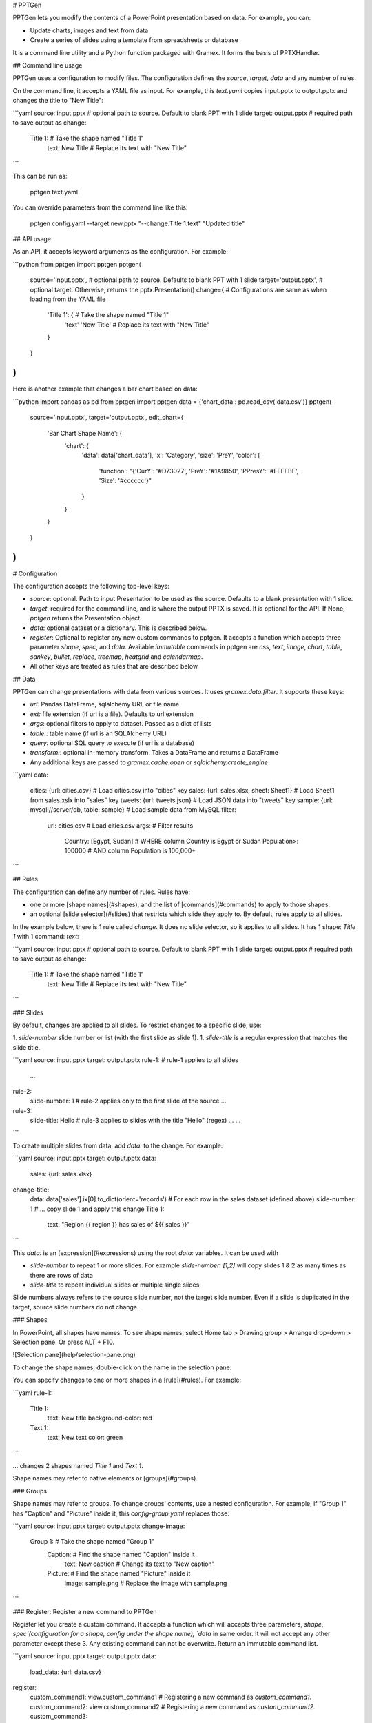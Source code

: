 # PPTGen

PPTGen lets you modify the contents of a PowerPoint presentation based on data.
For example, you can:

- Update charts, images and text from data
- Create a series of slides using a template from spreadsheets or database

It is a command line utility and a Python function packaged with Gramex.
It forms the basis of PPTXHandler.

## Command line usage

PPTGen uses a configuration to modify files. The configuration defines the
`source`, `target`, `data` and any number of rules.

On the command line, it accepts a YAML file as input. For example, this
`text.yaml` copies input.pptx to output.pptx and changes the title to "New Title":

```yaml
source: input.pptx        # optional path to source. Default to blank PPT with 1 slide
target: output.pptx       # required path to save output as
change:
  Title 1:                # Take the shape named "Title 1"
    text: New Title       # Replace its text with "New Title"
```

This can be run as:

    pptgen text.yaml

You can override parameters from the command line like this:

    pptgen config.yaml --target new.pptx "--change.Title 1.text" "Updated title"

## API usage

As an API, it accepts keyword arguments as the configuration. For example:

```python
from pptgen import pptgen
pptgen(
  source='input.pptx',      # optional path to source. Defaults to blank PPT with 1 slide
  target='output.pptx',     # optional target. Otherwise, returns the pptx.Presentation()
  change={                  # Configurations are same as when loading from the YAML file
    'Title 1': {            # Take the shape named "Title 1"
      'text' 'New Title'    # Replace its text with "New Title"
    }
  }
)
```

Here is another example that changes a bar chart based on data:

```python
import pandas as pd
from pptgen import pptgen
data = {'chart_data': pd.read_csv('data.csv')}
pptgen(
  source='input.pptx',
  target='output.pptx',
  edit_chart={
    'Bar Chart Shape Name': {
      'chart': {
        'data': data['chart_data'],
        'x': 'Category',
        'size': 'PreY',
        'color': {
          'function': "{'CurY': '#D73027', 'PreY': '#1A9850', 'PPresY': '#FFFFBF', 'Size': '#cccccc'}"
        }
      }
    }
  }
)
```

# Configuration

The configuration accepts the following top-level keys:

- `source`: optional. Path to input Presentation to be used as the source.
  Defaults to a blank presentation with 1 slide.
- `target`: required for the command line, and is where the output PPTX is saved.
  It is optional for the API. If None, `pptgen` returns the Presentation object.
- `data`: optional dataset or a dictionary. This is described below.
- `register`: Optional to register any new custom commands to pptgen. It accepts a function which accepts three parameter `shape`, `spec`, and `data`. Available `immutable` commands in pptgen are `css`, `text`, `image`, `chart`, `table`, `sankey`, `bullet`, `replace`, `treemap`, `heatgrid` and `calendarmap`.
- All other keys are treated as rules that are described below.

## Data

PPTGen can change presentations with data from various sources. It uses
`gramex.data.filter`. It supports these keys:

- `url:` Pandas DataFrame, sqlalchemy URL or file name
- `ext:` file extension (if url is a file). Defaults to url extension
- `args`: optional filters to apply to dataset. Passed as a dict of lists
- `table:`: table name (if url is an SQLAlchemy URL)
- `query:` optional SQL query to execute (if url is a database)
- `transform:`: optional in-memory transform. Takes a DataFrame and returns a DataFrame
- Any additional keys are passed to `gramex.cache.open` or `sqlalchemy.create_engine`

```yaml
data:
  cities: {url: cities.csv}                         # Load cities.csv into "cities" key
  sales: {url: sales.xlsx, sheet: Sheet1}           # Load Sheet1 from sales.xslx into "sales" key
  tweets: {url: tweets.json}                        # Load JSON data into "tweets" key
  sample: {url: mysql://server/db, table: sample}   # Load sample data from MySQL
  filter:
    url: cities.csv                                 # Load cities.csv
    args:                                           # Filter results
      Country: [Egypt, Sudan]                       # WHERE column Country is Egypt or Sudan
      Population>: 100000                           # AND column Population is 100,000+
```

## Rules

The configuration can define any number of rules. Rules have:

- one or more [shape names](#shapes), and the list of [commands](#commands) to
  apply to those shapes.
- an optional [slide selector](#slides) that restricts which slide they apply to.
  By default, rules apply to all slides.

In the example below, there is 1 rule called `change`. It does no slide selector,
so it applies to all slides. It has 1 shape: `Title 1` with 1 command: `text`:

```yaml
source: input.pptx        # optional path to source. Default to blank PPT with 1 slide
target: output.pptx       # required path to save output as
change:
  Title 1:                # Take the shape named "Title 1"
    text: New Title       # Replace its text with "New Title"
```

### Slides

By default, changes are applied to all slides. To restrict changes to a specific
slide, use:

1. `slide-number` slide number or list (with the first slide as slide 1).
1. `slide-title` is a regular expression that matches the slide title.

```yaml
source: input.pptx
target: output.pptx
rule-1:                 # rule-1 applies to all slides
  ...
rule-2:
  slide-number: 1       # rule-2 applies only to the first slide of the source
  ...
rule-3:
  slide-title: Hello    # rule-3 applies to slides with the title "Hello" (regex)
  ...
  ...
```

To create multiple slides from data, add `data:` to the change. For example:

```yaml
source: input.pptx
target: output.pptx
data:
  sales: {url: sales.xlsx}
change-title:
  data: data['sales'].ix[0].to_dict(orient='records') # For each row in the sales dataset (defined above)
  slide-number: 1         # ... copy slide 1 and apply this change
  Title 1:
    text: "Region {{ region }} has sales of ${{ sales }}"
```

This `data:` is an [expression](#expressions) using the root `data:` variables.
It can be used with

- `slide-number` to repeat 1 or more slides. For example `slide-number: [1,2]`
  will copy slides 1 & 2 as many times as there are rows of data
- `slide-title` to repeat individual slides or multiple single slides

Slide numbers always refers to the source slide number, not the target slide
number. Even if a slide is duplicated in the target, source slide numbers do not
change.

### Shapes

In PowerPoint, all shapes have names. To see shape names, select Home tab >
Drawing group > Arrange drop-down > Selection pane. Or press ALT + F10.

![Selection pane](help/selection-pane.png)

To change the shape names, double-click on the name in the selection pane.

You can specify changes to one or more shapes in a [rule](#rules). For example:

```yaml
rule-1:
  Title 1:
    text: New title
    background-color: red
  Text 1:
    text: New text
    color: green
```

... changes 2 shapes named `Title 1` and `Text 1`.

Shape names may refer to native elements or [groups](#groups).

### Groups

Shape names may refer to groups. To change groups' contents, use a nested
configuration. For example, if "Group 1" has "Caption" and "Picture" inside it,
this `config-group.yaml` replaces those:

```yaml
source: input.pptx
target: output.pptx
change-image:
  Group 1:                        # Take the shape named "Group 1"
    Caption:                      # Find the shape named "Caption" inside it
      text: New caption           #   Change its text to "New caption"
    Picture:                      # Find the shape named "Picture" inside it
      image: sample.png           #   Replace the image with sample.png
```

### Register: Register a new command to PPTGen

Register let you create a custom command. It accepts a function which will accepts three parameters, `shape`, `spec`(configuration for a shape, config under the shape name), `data` in same order. It will not accept any other parameter except these 3. Any existing command can not be overwrite. Return an immutable command list.

```yaml
source: input.pptx
target: output.pptx
data:
  load_data: {url: data.csv}
register:
  custom_command1: view.custom_command1  # Registering a new command as `custom_command1.`
  custom_command2: view.custom_command2  # Registering a new command as `custom_command2.`
  custom_command3:
    function: view.custom_command3       # Registering a new command as `custom_command3.`

custom-config:                           # Rule
  Shape Name 1:                          # Shape Name
    custom_command:
      ....    Configuration
  Shape Name 2:
    custom_command2:
      ....    Configuration
  Shape Name 3:
    custom_command3:
      ....    Configuration

```

## Commands

Shapes can be changed using 1 or more commands. These commands can change the
shape's style and content, or add new content (like charts).

### CSS

The following CSS-like commands change the shape's display attributes:

- `data`: Loads data
- `style`: Accepts css like properties

    - `opacity`: sets the shape's opacity level as a decimal from 0 - 1
    - `color`: sets the text / foreground color as CSS colors
    - `fill`: sets the shape's background color as CSS colors
    - `stroke`: sets the shape outline color as CSS colors
    - `width`: sets the shape width in points
    - `height`: sets the shape height in points
    - `left`: sets the shape X position in points
    - `top`: sets the shape Y position in points
    - `font-size`: sets the font size in points
    - `font-family`: sets the font family as a font name

Example:
```yaml
  Rectangle 1:            # Take the shape named "Rectangle 1"
    css:
      data: data['sales']
      style:
        opacity: 0.5
        color: '#ff0000'
        fill: '#ffff00'
        stroke: '#ffff00'
        width:  100
        height: 150
        left: 30
        top: 50
        font-size: 14
        font-family: Georgia
```
CSS colors can be specified in the same way they can in CSS.
1 point is 1/72 inches. All `style` elements and `data` will accept python expression or python function.

Values support [expressions](#expressions).

### Text

To change the title on the input slide to "New title", use this configuration:

```yaml
  Title 1:                # Take the shape named "Title 1"
    text: New Title       # Replace its text with "New Title"
```

`text:` values support [templates](#templates).

### Replace

To *substitute* text instead of [replacing the full text](#text), use:

```yaml
  Title 1:                        # Take the shape named "Title 1"
    replace:                      # Replace these keywords
      "Old": "New"                #   Old -> New
      "Title": "Heading"          #   Title -> Heading
```

Replacement only works for words that have the same formatting. For example, in
some_where_, "where" is underlined. You cannot replace "somewhere". But you can
replace "some" and "where" independently.

`replace:` values support [templates](#templates).

### Image

To change the picture on an image, use:

```yaml
  Picture 1:                      # Take the shape named "Picture 1"
    image: sample.png             # Replace the image with sample.png
```

`image:` values support [template](#templates), and can be a URL or file path.

### Table

Modifies existing tables. It accepts these keys:

- `data:` optional data [expression](#expressions) to render as the table. The
  table expands on shrinks to accommodate the rows and columns in the data.
- `style:` optional common css for all columns. E.g.- color, fill, font-size etc. These properties can be ovewrite inside a column. If not then property will be common for all columns.
    - `bold`: True or False, if True text will be show in bold.
    - `fill`: Color of the cells.
    - `color`: Text color.
    - `italic`: To set text's itallic style.
    - `underline`: To set text's underline style.
    - `font-size`: Font size of text.
    - `font-family`: Text's font family.
    - `gradient:` optional gradient name (binary, Blues, BuGn, BuPu, gist_yarg, GnBu, Greens, Greys, Oranges, OrRd, PuBu, PuBuGn, PuRd, Purples, RdPu, Reds, YlGn, YlGnBu, YlOrBr, YlOrRd, BrBG, bwr, coolwarm, PiYG, PRGn, PuOr, RdBu, RdGy, RdYlBu, RdYlGn, seismic).
    - `min:` optional minimum. Defaults to the column's min value
    - `max:` optional maximum. Defaults to the column's max value
- `columns:` A dictionary config for the columns. Inside this style properties can be defined and can overwrite common styles from `style` section. Only defined columns inside `columns` section will get populated inside table.

```yaml
columns:
  Category: {}                  # Not overwriting common css styles but Category column will be shown in table
  Sales:                        # Defining style for Sales column
    gradient: Greens
    font-size: 14
  Profit:                       # Defining style for Profit column
    font-family: Georgia
```

```yaml
source: table-input.pptx
target: table-output.pptx
data:
  table_data: {ext: csv, url: table-data.csv}

new-edit-table:
  Table:
    table:
      data: data['table_data']
      style:                    # Common CSS for all the cells
        font-size: 18
        text-align: center
        italic: True
        underline: True
      columns:
        Sales:                  # Common CSS will get over-write for Sales column
          gradient: Reds
        GrossProfit:            # Common CSS will get over-write for GrossProfit column
          font-size: 30
          bold: False
          underline: False
          italic: False
          color: '#ff00ff'
```

### Replicate

To create multiple shapes using data, use `replicate:` and `data:`. For example:

```yaml
data:
  sales: {xlsx: sales.xlsx}
multiple-objects:               # Rule
  # Slide 1, 2 will get replicated for all Categories (that is unique groups from groupby below), if slide-number is defined else all slides will get replicated.
  slide-number: [1, 2]          # This rule will get apply only on these slides.
  data: data['sales'].groupby('Category')
  replicate: True               # Entire rule will replicate for defined slides, if slide-number is defined else all slides will get replicated.
  Picture 1:                    # Take the Picture 1 shape
    margin: 10                  # With a padding of 10 units
    image: "{{ region }}.png"   # Change the picture using this template
```

### Stack

Replicate a shape multiple times based on data vertically or horizontally. For example:

```yaml
data:
  sales: {xlsx: sales.xlsx}
multiple-objects:               # Rule
  Text 1:                    # Take the Picture 1 shape
    data: data['sales'].to_dict(orient='records')
    stack: horizontal           # Lay the images out horizontally to the right
    margin: 10                  # With a padding of 10 units
    text: "{{ Category }}"      # Change the text using this template
```


This `data:` is an [expression](#expressions) using the root `data:` variables.
For each row in `data`, the shape is duplicated and laid out based on `replicate:`.

`stack:` supports these layouts:

- `horizontal` copies the element right with an optional `margin` (default: 0)
- `vertical` copies the element below with an optional `margin` (default: 0)

### Templates

For commands that support templates, values inside `{{ ... }}` are evaluated as
Python expressions in the context of `data`.

For example:

```yaml
data:
  tweets: tweets.json
change:
  Title 1:
    text: `Tweet from @{{ tweets[0]['user']['screen_name'] }}`
```

... will replace the contents inside `{{ ... }}` with the value of
`tweets[0]['user']['screen_name']` evaluated in Python. The variable `tweets` is
the result of loading `tweets.json`.

### Expressions

For commands that support expressions, values are evaluated as Python expressions
in the context of data. For example:

```yaml
data:
  tweets: tweets.json
change:
  slide: 1
  data: sales.groupby('city')     # replicates slide 1 for every item in sales.groupby('city')
```

### Deprecated commands

- `rectangle`: use [CSS](#css) commands instead
- `oval`: use [CSS](#css) commands instead


## Native charts

To modify the data and attributes for an existing native chart, use `chart:`.
This supports the following chart types:

- Bar charts: Clustered Bar, Stacked Bar, 100% Stacked Bar
- Column charts: Clustered Column, Stacked Column, 100% Stacked Column
- Line charts: Line, Stacked Line, 100% Stacked Line, Line with Markers, Stacked Line with Markers, 100% Stacked Line with Markers
- Area charts: Area, Stacked Area, 100% Stacked Area (3D area not supported)
- Scatter charts: Scatter, Scatter with Straight Lines, Scatter with Smooth Lines, Scatter with Straight Lines and Markers, Scatter with Smooth Lines and Markers
- Bubble charts: Bubble, 3-D Bubble
- Radar charts: Radar, Radar with Markers, Filled Radar
- Donut charts: Doughnut, Doughnut Exploded
- Pie charts: Pie, Pie Exploded, Bar of Pie (3D pie not supported)

Here are examples that assume the following configuration:

```yaml
source: input.pptx          # This must already have the relevant chart
target: output.pptx
data:                       # This dictionary is available to all charts as "data"
  sales: {url: sales.csv}   # The examples assume a dataset called "sales"
```

Here are examples for various charts:

```yaml
edit-charts:                # Rule name
  Bar Chart Name:
    chart:
      data: data['sales'][['Category', 'Sales', 'Profit', 'Growth']]
      x: Category
      color:                # Define colors
        Sales: #D73027      # Specify color of sales line in 6-digit hex
        Profit: #1A9850     # Specify color of profit line
        Growth: #cccccc     # Specify color of profit line

  Column Chart Name:
    chart:
      data: data['sales'][['Category', 'Sales', 'Profit', 'Growth']]
      x: Category
      color:                # Define colors
        Sales: #D73027      # Specify color of sales line in 6-digit hex
        Profit: #1A9850     # Specify color of profit line
        Growth: #cccccc     # Specify color of profit line

  Line Chart Name:
    chart:
      data: data['sales'][['Category', 'Sales', 'Profit', 'Growth']]
      x: Category
      color:                # Define colors
        Sales: #D73027      # Specify color of sales line in 6-digit hex
        Profit: #1A9850     # Specify color of profit line
        Growth: #cccccc     # Specify color of profit line

  Area Chart Name:          # Name of the chart shape. Case sensitive
    chart:
      data: data['sales'][['Category', 'Sales', 'Profit', 'Growth']]  # Use sales data
      x: Category           # The x-axis is the Category column. Other columns are Y-axis values
      color:                # Define colors
        Sales: #D73027      # Specify color of sales line in 6-digit hex
        Profit: #1A9850     # Specify color of profit line
        Growth: #cccccc     # Specify color of profit line
      opacity: 0.50         # Constant opacity for all lines

  Scatter Chart Name:
    chart:
      data: data['sales'][['Category', 'Sales', 'Profit', 'Growth']]
      x: Category
      color:                # Define colors
        Sales: #D73027      # Specify color of sales line in 6-digit hex
        Profit: #1A9850     # Specify color of profit line
        Growth: #cccccc     # Specify color of profit line

  Bubble Chart Name:
    chart:
      data: data['sales'][['Category', 'Sales', 'Profit', 'Growth']]
      x: Category
      size: Growth          # Optional: Column name from data for the size of the bubbles, if not defined default size will be 1
      color:                # Define colors
        Sales: #D73027      # Specify color of sales line in 6-digit hex
        Profit: #1A9850     # Specify color of profit line
        Growth: #cccccc     # Specify color of profit line

  Radar Chart Name:
    chart:
      data: data['sales'][['Category', 'Sales', 'Profit', 'Growth']]
      x: Category
      color:                # Define colors
        Sales: #D73027      # Specify color of sales line in 6-digit hex
        Profit: #1A9850     # Specify color of profit line
        Growth: #cccccc     # Specify color of profit line

  Donut Chart Name:
    chart:
      data: data['sales'][['Category', 'Sales', 'Profit', 'Growth']]
      x: Category
      color:                # Define colors
        Sales: #D73027      # Specify color of sales line in 6-digit hex
        Profit: #1A9850     # Specify color of profit line
        Growth: #cccccc     # Specify color of profit line

  Pie Chart Name:
    chart:
      data: data['sales'][['Category', 'Sales', 'Profit', 'Growth']]
      x: Category
      color:                # Define colors
        Sales: #D73027      # Specify color of sales line in 6-digit hex
        Profit: #1A9850     # Specify color of profit line
        Growth: #cccccc     # Specify color of profit line
```

The following keys can also be specified as an [expression](#expressions) and python functions:
`data:`, `x:`, `color:`, `opacity:`, `size:`.

For example, this example sets the opacity of columns named "dummy" as 0.2, and
other columns as 1.0.

```yaml
    opacity:
      function: '{col: 0.2 if "dummy" in col else 1.0 for col in data.columns}'
```

## Custom charts

pptgen lets you create these custom charts:

- Bullet chart
- Calendarmap
- Heatgrid
- Sankey
- Treemap

To create these, add a rectangle shape (no other shape is allowed) in your slide.
When a custom chart is applied on that rectangle, it replaces the rectangle with
the chart.

### Bullet

- `data`: Actual value.
- `poor`: Poor value.
- `good`: Good value.
- `target`: Target value.
- `gradient`: Optional. Default `RdYlGn`.
- `text`: Default `True`. Optional, if present text will be shown as per format. Text can be overwrite inside `style.data.text` or `style.target.text` section if defined there.
- `style`: Optional `dict`, accepts css properties `e.g:- font-color, fill, opacity etc.`

Example:

```yaml
draw-bullet:
  Bullet Rectangle:
    bullet:
      data: data['bullet_data']['data'].ix[0]
      poor: data['bullet_data']['poor'].ix[0]
      good: data['bullet_data']['good'].ix[0]
      target: data['bullet_data']['target'].ix[0]
      average: data['bullet_data']['average'].ix[0]
      orient: horizontal
      gradient: 'Oranges'
      text:
        function: "lambda v: '%.1f' % v"
      style:
        font-size: 10     # Common css for all items(data, target, poor, good and average)
        color: '#ff0000'
        data:             # Overwriting CSS for data
          font-size: 12
          fill: #ff00ff
        target:             # Overwriting CSS for target
          text: False       # Overwriting text for text. Text will not be shown
          font-size: 12
          color: '#cccccc'
```

The following keys can also be specified as an [expression](#expressions) and python functions:
`data:`, `target:`, `poor:`, `good:`, `average:`, `gradient`, `text` along will all style properties such as under style section `font-size`, `opacity`, `fill`, `color` etc.

### Calendarmap

- `width`: Width and height of each cell(in pixel) in calendarmap.
- `weekstart`: Weekstart value `date`.
- `gradient`: Optional, default `RdYlGn`.
- `format`: Number format to be shown in top/left bar if `label_top/lebel_left` defined.
- `lo`: Min value for color scale `default min from data`.
- `hi`: High value for color scale `default max from data`.
- `label_top`: Top margin for the calendermap `default 0`.
- `label_left`: Left margin for the calendermap `default 0`.
- `style`: A `dict`, accepts `CSS` properties e.g-`color, fill, opacity, font-size, etc.`

Example:

```yaml
draw-calendar:
  Calendar Rectangle:
    calendarmap:
      data:
        function: data['calendar_data'].sort_values(by=['date_time']).set_index('date_time')['random_column']
      width: 40
      weekstart: 6
      label_top: 80
      label_left: 80
      startdate: data.index[0]
      style:
        color: '#000000'
```

The following keys can also be specified as an [expression](#expressions) and python functions:
`data:`, `startdate:`, `lo:`, `hi:`, `weekstart:` and subelements of `style` section.

### Heatgrid

- `data`: A DataFrame.
- `row`: Columns name from data which will be get treated as `row` in heatgrid.
- `column`: Columns name from data which will be get treated as `column` in heatgrid.
- `value`: Columns name from data to show for each cell heatgrid.
- `text`: Default `False` if defined text inside cell will be formated.
- `left-margin`: In percentage(0-1) of total width of shape. Left margin from the shape from where heatgrid will start populating.
- `cell-width`: Width of each cell. Default based on columns width of shape will defined.
- `cell-height`: Height of each cell. Default based on number of rows height of shape will defined.
- `na-text`: Treat `NA` values text representation.
- `na-color`: Cell color for `NA` values.
- `style`: optional `dict`, to apply css properties.

Example:

```yaml
draw-heatgrid:
  Heatgrid Rectangle:
    heatgrid:
      data: data['heatgrid_data']
      row: name
      column: hour
      value: value
      text: True
      left-margin: 0.20
      cell-width: 30
      cell-height: 30
      na-text: NA
      na-color: '#cccccc'
      style:
        gradient: RdYlGn
        color: '#ff0000'
        font-size: 14
        margin: 10
        text-align: center
```

The following keys can also be specified as an [expression](#expressions) and python functions:
`data:`, `row:`, `column:`, `value:` and subelements of `style` section.


### Sankey

- `data`: A DataFrame.
- `sort`: `True` or `False` if true data will get sorted while drawing sankey.
- `text`: Function to show text in sankey.
- `order`: Groups order.
- `color`: Color function based on which
- `groups`: Group column names from data.

Example:

```yaml
draw-sankey:
  Sankey Rectangle:
    sankey:
      data: data['sankey_data']
      sort: True
      text:
        function: "lambda g: g.sum().apply(lambda v: 'Node %s' % (v.name,), axis=1)"
      order:
        function: "lambda g: -g['D'].sum() / g['E'].sum()"
      color:
        function: "lambda g: _color.gradient(g['D'].sum() / g['E'].sum() * 2 - 1, _color.RdYlGn)"
      groups: ['A', 'B', 'C']
      stroke: '#ffffff'
```

The following keys can also be specified as an [expression](#expressions) and python functions:
`data:`, `size:`, `order:`, `text:`, `color`.

### Treemap

- `data`: A DataFrame.
- `keys`: Group column names as `list`.
- `values`: Aggregate function to apply on each group.
- `size`: Treemap's box size function.
- `sort`: Function to sort treemap's rectangles based on `sort` function.
- `color`: A DataFrame.
- `text`: Function to show text in treemap.

Example:

```yaml
draw-treemap:
  Treemap Rectangle:
    treemap:
      data: data['treemap_data']
      keys: ['A', 'B']
      values: "{'C': 'sum', 'D': 'sum'}"
      size:
        function: "lambda v: v['C']"
      sort:
        function: "lambda v: v.sort_values(by=['C'], ascending=False)"
      color:
        function: "lambda v: _color.gradient(v['C'] / v['D'] - 1, _color.RdYlGn)"
      text:
        function: "lambda v: 'Num %d' % v['index']"
```

The following keys can also be specified as an [expression](#expressions) and python functions:
`data:`, `size:`, `keys:`, `values:`, `sort`, `color`, `text`.

# Development

To set up the development environment, clone this repo. Then run:

    pip uninstall pptgen
    pip install -e .

Create a branch for local development using `git checkout -b <branch>`.
Test your changes by running `make clean tests`.
Commit your branch and send a merge request.

## Release

When releasing a new version of pptgen:

1. Check [build errors](http://code.gramener.com/sanjay.yadav/pptgen/pipelines).
2. Run `make clean tests` on Python 2.7 and on 3.x
3. Update version number in `pptgen/release.json`
4. Push `dev` branch to the server. Ensure that there are no build errors.
5. Merge with master, create an annotated tag and push the code:

    git checkout master
    git merge dev
    git tag -a v1.x.x           # Annotate with a one-line summary of features
    git push --follow-tags
    git checkout dev            # Switch back to dev

6. Release to PyPi

    python setup.py sdist bdist_wheel --universal
    twine upload dist/*


